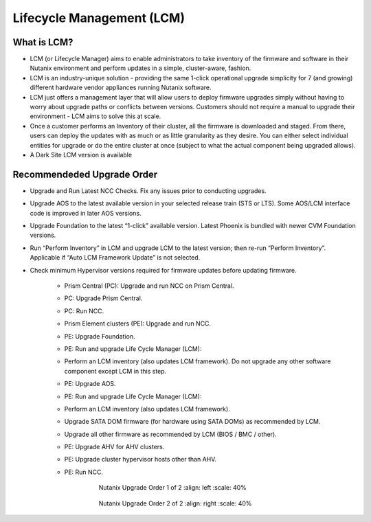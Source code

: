 .. _lcm:

--------------------------
Lifecycle Management (LCM)
--------------------------

What is LCM?
++++++++++++

- LCM (or Lifecycle Manager) aims to enable administrators to take inventory of the firmware and software in their Nutanix environment and perform updates in a simple, cluster-aware, fashion.
- LCM is an industry-unique solution - providing the same 1-click operational upgrade simplicity for 7 (and growing) different hardware vendor appliances running Nutanix software.
- LCM just offers a management layer that will allow users to deploy firmware upgrades simply without having to worry about upgrade paths or conflicts between versions. Customers should not require a manual to upgrade their environment - LCM aims to solve this at scale.
- Once a customer performs an Inventory of their cluster, all the firmware is downloaded and staged. From there, users can deploy the updates with as much or as little granularity as they desire. You can either select individual entities for upgrade or do the entire cluster at once (subject to what the actual component being upgraded allows).
- A Dark Site LCM version is available

Recommendeded Upgrade Order
+++++++++++++++++++++++++

- Upgrade and Run Latest NCC Checks. Fix any issues prior to conducting upgrades.
- Upgrade AOS to the latest available version in your selected release train (STS or LTS).  Some AOS/LCM interface code is improved in later AOS versions.
- Upgrade Foundation to the latest “1-click” available version. Latest Phoenix is bundled with newer CVM Foundation versions.
- Run “Perform Inventory” in LCM and upgrade LCM to the latest version; then re-run “Perform Inventory”. Applicable if “Auto LCM Framework Update” is not selected.
- Check minimum Hypervisor versions required for firmware updates before updating firmware.

   - Prism Central (PC): Upgrade and run NCC on Prism Central.
   - PC: Upgrade Prism Central.
   - PC: Run NCC.
   - Prism Element clusters (PE): Upgrade and run NCC.
   - PE: Upgrade Foundation.
   - PE: Run and upgrade Life Cycle Manager (LCM):
   - Perform an LCM inventory (also updates LCM framework). Do not upgrade any other software component except LCM in this step.
   - PE: Upgrade AOS.
   - PE: Run and upgrade Life Cycle Manager (LCM):
   - Perform an LCM inventory (also updates LCM framework).
   - Upgrade SATA DOM firmware (for hardware using SATA DOMs) as recommended by LCM.
   - Upgrade all other firmware as recommended by LCM (BIOS / BMC / other).
   - PE: Upgrade AHV for AHV clusters.
   - PE: Upgrade cluster hypervisor hosts other than AHV.
   - PE: Run NCC.

      .. figure:: images/1.png

         Nutanix Upgrade Order 1 of 2
         :align: left
         :scale: 40%

      .. figure:: images/2.png

         Nutanix Upgrade Order 2 of 2
         :align: right
         :scale: 40%
